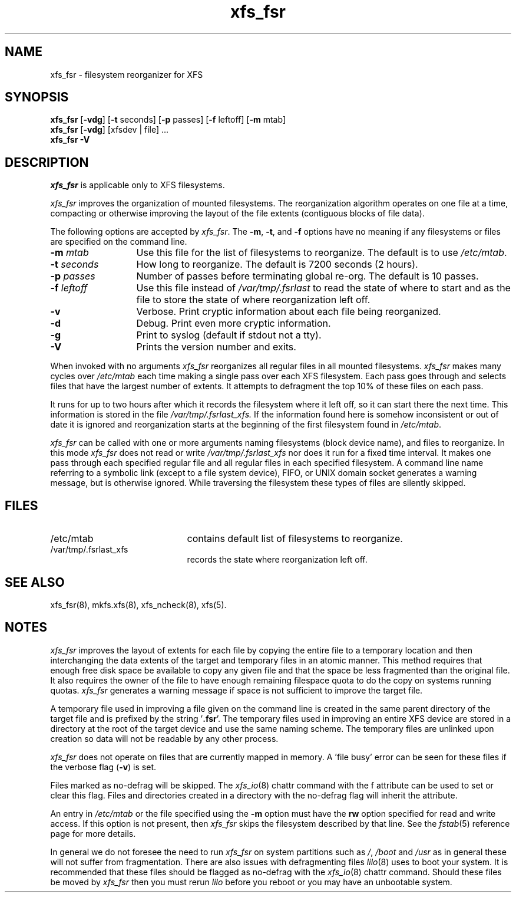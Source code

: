 .TH xfs_fsr 8
.SH NAME
xfs_fsr \- filesystem reorganizer for XFS
.SH SYNOPSIS
.nf
\f3xfs_fsr\f1 [\f3\-vdg\f1] \c
[\f3\-t\f1 seconds] [\f3\-p\f1 passes] [\f3\-f\f1 leftoff] [\f3\-m\f1 mtab]
\f3xfs_fsr\f1 [\f3\-vdg\f1] \c
[xfsdev | file] ...
.br
.B xfs_fsr \-V
.fi
.SH DESCRIPTION
.I xfs_fsr
is applicable only to XFS filesystems.
.PP
.I xfs_fsr
improves the organization of mounted filesystems.
The reorganization algorithm operates on one file at a time,
compacting or otherwise improving the layout of
the file extents (contiguous blocks of file data).
.PP
The following options are accepted by
.IR xfs_fsr .
The
.BR \-m ,
.BR \-t ,
and
.B \-f
options have no meaning if any filesystems
or files are specified on the command line.
.TP 13 
.BI \-m " mtab"
Use this file for the list of filesystems to reorganize.
The default is to use
.IR /etc/mtab .
.TP
.BI \-t " seconds"
How long to reorganize.
The default is 7200 seconds (2 hours).
.TP
.BI \-p " passes"
Number of passes before terminating global re-org.
The default is 10 passes.
.TP
.BI \-f " leftoff"
Use this file instead of
.I /var/tmp/.fsrlast
to read the state of where to start and as the file
to store the state of where reorganization left off.
.TP
.B \-v
Verbose.
Print cryptic information about
each file being reorganized.
.TP
.B \-d
Debug.  Print even more cryptic information.
.TP
.B \-g
Print to syslog (default if stdout not a tty).
.TP
.B \-V
Prints the version number and exits.

.PP
When invoked with no arguments
.I xfs_fsr
reorganizes all regular files in all mounted filesystems.
.I xfs_fsr
makes many cycles over
.I /etc/mtab
each time making a single pass over each XFS filesystem.
Each pass goes through and selects files
that have the largest number of extents.  It attempts
to defragment the top 10% of these files on each pass.
.PP
It runs for up to two hours after which it records the filesystem
where it left off, so it can start there the next time.
This information is stored in the file
.I /var/tmp/.fsrlast_xfs.
If the information found here
is somehow inconsistent or out of date
it is ignored
and reorganization starts at the beginning of the first
filesystem found in
.IR /etc/mtab .
.PP
.I xfs_fsr
can be called with one or more arguments
naming filesystems (block device name),
and files to reorganize.
In this mode
.I xfs_fsr
does not read or write
.I /var/tmp/.fsrlast_xfs
nor does it run for a fixed time interval.
It makes one pass through each specified regular file and
all regular files in each specified filesystem.
A command line name referring to a symbolic link
(except to a file system device),
FIFO, or UNIX domain socket
generates a warning message, but is otherwise ignored.
While traversing the filesystem these types
of files are silently skipped.
.SH FILES
.PD 0
.TP 21
/etc/mtab
contains default list of filesystems to reorganize.
.TP 21
/var/tmp/.fsrlast_xfs
records the state where reorganization left off.
.PD
.SH "SEE ALSO"
xfs_fsr(8),
mkfs.xfs(8),
xfs_ncheck(8),
xfs(5).
.SH "NOTES"
.I xfs_fsr
improves the layout of extents for each file by copying the entire
file to a temporary location and then interchanging the data extents 
of the target and temporary files in an atomic manner.  
This method requires that enough free disk space be available to copy 
any given file and that the space be less fragmented than the original
file.
It also requires the owner of the file to have enough remaining
filespace quota to do the copy on systems running quotas.
.I xfs_fsr
generates a warning message if space is not sufficient to improve
the target file.
.PP
A temporary file used in improving a file given on the command line
is created in the same parent directory of the target file and
is prefixed by the string '\f3.fsr\f1'.   
The temporary files used in improving an entire XFS device are stored
in a directory at the root of the target device and use the same
naming scheme.
The temporary files are unlinked upon creation so data will not be
readable by any other process.
.PP
.I xfs_fsr
does not operate on files that are currently mapped in memory.
A 'file busy' error can be seen for these files if the verbose
flag (\f3-v\f1) is set.
.PP
Files marked as no\-defrag will be skipped. The
.IR xfs_io (8)
chattr command with the f attribute can be used to set or clear 
this flag. Files and directories created in a directory with the 
no\-defrag flag will inherit the attribute.
.PP
An entry in
.I /etc/mtab
or the file specified using the
.B \-m
option must have the
.B rw
option specified for read and write access.
If this option is not present, then
.I xfs_fsr
skips the
filesystem described by that line.
See the
.IR fstab (5)
reference page for
more details.
.PP
In general we do not foresee the need to run
.I xfs_fsr
on system partitions such as
.IR / ,
.I /boot
and
.I /usr
as in general these will not suffer from fragmentation.
There are also issues with defragmenting files
.IR lilo (8)
uses to boot your system. It is recommended that these files
should be flagged as no\-defrag with the
.IR xfs_io (8)
chattr command. Should these files be moved by
.I xfs_fsr
then you must rerun
.I lilo
before you reboot or you may have an unbootable system.
